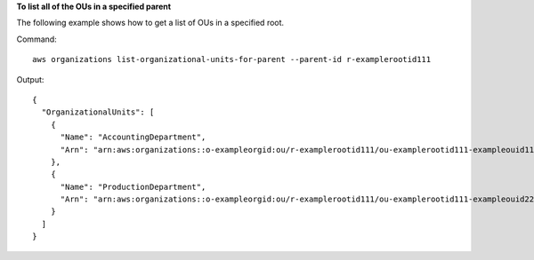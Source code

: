 **To list all of the OUs in a specified parent**

The following example shows how to get a list of OUs in a specified root.  

Command::

  aws organizations list-organizational-units-for-parent --parent-id r-examplerootid111

Output::

  {
    "OrganizationalUnits": [
      {
        "Name": "AccountingDepartment",
        "Arn": "arn:aws:organizations::o-exampleorgid:ou/r-examplerootid111/ou-examplerootid111-exampleouid111"
      },
      {
        "Name": "ProductionDepartment",
        "Arn": "arn:aws:organizations::o-exampleorgid:ou/r-examplerootid111/ou-examplerootid111-exampleouid222"
      }
    ]
  }